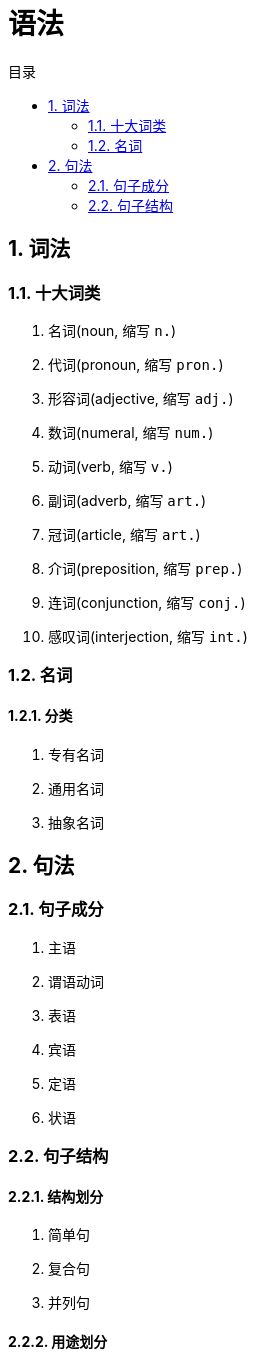 :lang: zh-CN
:encoding: utf-8
:sectnums:
:toc: left
:toc-title: 目录
:nofooter:
:last-update-label!:

= 语法

== 词法

=== 十大词类

. 名词(noun, 缩写 `n.`)
. 代词(pronoun, 缩写 `pron.`)
. 形容词(adjective, 缩写 `adj.`)
. 数词(numeral, 缩写 `num.`)
. 动词(verb, 缩写 `v.`)
. 副词(adverb, 缩写 `art.`)
. 冠词(article, 缩写 `art.`)
. 介词(preposition, 缩写 `prep.`)
. 连词(conjunction, 缩写 `conj.`)
. 感叹词(interjection, 缩写 `int.`)

=== 名词

==== 分类

. 专有名词
. 通用名词
. 抽象名词

== 句法

=== 句子成分

. 主语
. 谓语动词
. 表语
. 宾语
. 定语
. 状语

=== 句子结构

==== 结构划分

. 简单句
. 复合句
. 并列句

==== 用途划分

.陈述句
.疑问句
.祈使句